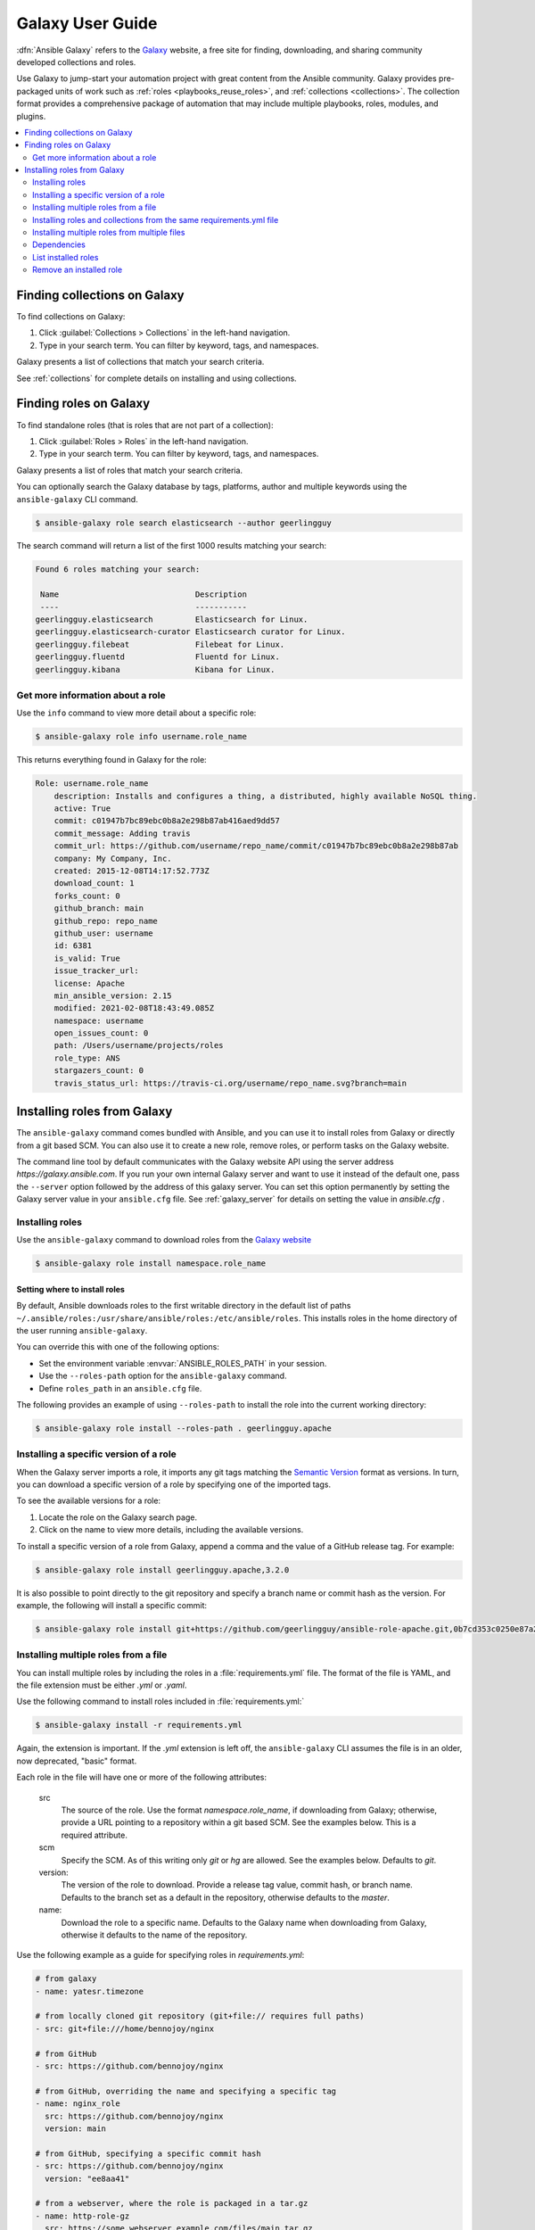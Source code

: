 .. _using_galaxy:
.. _ansible_galaxy:

*****************
Galaxy User Guide
*****************

:dfn:`Ansible Galaxy` refers to the `Galaxy <https://galaxy.ansible.com>`_  website, a free site for finding, downloading, and sharing community developed collections and roles.

Use Galaxy to jump-start your automation project with great content from the Ansible community. Galaxy provides pre-packaged units of work such as :ref:`roles <playbooks_reuse_roles>`, and :ref:`collections <collections>`.
The collection format provides a comprehensive package of automation that may include multiple playbooks, roles, modules, and plugins.

.. contents::
   :local:
   :depth: 2
.. _finding_galaxy_collections:

Finding collections on Galaxy
=============================

To find collections on Galaxy:

#. Click  :guilabel:`Collections > Collections` in the left-hand navigation.
#. Type in your search term. You can filter by keyword, tags, and namespaces.

Galaxy presents a list of collections that match your search criteria.

.. _installing_galaxy_collections:

See :ref:`collections` for complete details on installing and using collections.



.. _finding_galaxy_roles:

Finding roles on Galaxy
=======================

To find standalone roles (that is roles that are not part of a collection):

#. Click  :guilabel:`Roles > Roles` in the left-hand navigation.
#. Type in your search term. You can filter by keyword, tags, and namespaces.

Galaxy presents a list of roles that match your search criteria.

You can optionally search the Galaxy database by tags, platforms, author and multiple keywords using the ``ansible-galaxy`` CLI command. 

.. code-block:: bash

    $ ansible-galaxy role search elasticsearch --author geerlingguy

The search command will return a list of the first 1000 results matching your search:

.. code-block:: text

    Found 6 roles matching your search:

     Name                             Description
     ----                             -----------
    geerlingguy.elasticsearch         Elasticsearch for Linux.
    geerlingguy.elasticsearch-curator Elasticsearch curator for Linux.
    geerlingguy.filebeat              Filebeat for Linux.
    geerlingguy.fluentd               Fluentd for Linux.
    geerlingguy.kibana                Kibana for Linux.

Get more information about a role
---------------------------------

Use the ``info`` command to view more detail about a specific role:

.. code-block:: bash

    $ ansible-galaxy role info username.role_name

This returns everything found in Galaxy for the role:

.. code-block:: text

    Role: username.role_name
        description: Installs and configures a thing, a distributed, highly available NoSQL thing.
        active: True
        commit: c01947b7bc89ebc0b8a2e298b87ab416aed9dd57
        commit_message: Adding travis
        commit_url: https://github.com/username/repo_name/commit/c01947b7bc89ebc0b8a2e298b87ab
        company: My Company, Inc.
        created: 2015-12-08T14:17:52.773Z
        download_count: 1
        forks_count: 0
        github_branch: main
        github_repo: repo_name
        github_user: username
        id: 6381
        is_valid: True
        issue_tracker_url:
        license: Apache
        min_ansible_version: 2.15
        modified: 2021-02-08T18:43:49.085Z
        namespace: username
        open_issues_count: 0
        path: /Users/username/projects/roles
        role_type: ANS
        stargazers_count: 0
        travis_status_url: https://travis-ci.org/username/repo_name.svg?branch=main


.. _installing_galaxy_roles:

Installing roles from Galaxy
============================

The ``ansible-galaxy`` command comes bundled with Ansible, and you can use it to install roles from Galaxy or directly from a git based SCM. You can
also use it to create a new role, remove roles, or perform tasks on the Galaxy website.

The command line tool by default communicates with the Galaxy website API using the server address *https://galaxy.ansible.com*. If you run your own internal Galaxy server
and want to use it instead of the default one, pass the ``--server`` option followed by the address of this galaxy server. You can set this option permanently by setting
the Galaxy server value in your ``ansible.cfg`` file. See :ref:`galaxy_server` for details on setting the value in *ansible.cfg* .


Installing roles
----------------

Use the ``ansible-galaxy`` command to download roles from the `Galaxy website <https://galaxy.ansible.com>`_

.. code-block:: bash

  $ ansible-galaxy role install namespace.role_name

Setting where to install roles
^^^^^^^^^^^^^^^^^^^^^^^^^^^^^^

By default, Ansible downloads roles to the first writable directory in the default list of paths ``~/.ansible/roles:/usr/share/ansible/roles:/etc/ansible/roles``. This installs roles in the home directory of the user running ``ansible-galaxy``.

You can override this with one of the following options:

* Set the environment variable :envvar:`ANSIBLE_ROLES_PATH` in your session.
* Use the ``--roles-path`` option for the ``ansible-galaxy`` command.
* Define ``roles_path`` in an ``ansible.cfg`` file.

The following provides an example of using ``--roles-path`` to install the role into the current working directory:

.. code-block:: bash

    $ ansible-galaxy role install --roles-path . geerlingguy.apache

.. seealso::

   :ref:`intro_configuration`
      All about configuration files

Installing a specific version of a role
---------------------------------------

When the Galaxy server imports a role, it imports any git tags matching the `Semantic Version <https://semver.org/>`_ format as versions.
In turn, you can download a specific version of a role by specifying one of the imported tags.

To see the available versions for a role:

#. Locate the role on the Galaxy search page.
#. Click on the name to view more details, including the available versions.


To install a specific version of a role from Galaxy, append a comma and the value of a GitHub release tag. For example:

.. code-block:: bash

   $ ansible-galaxy role install geerlingguy.apache,3.2.0

It is also possible to point directly to the git repository and specify a branch name or commit hash as the version. For example, the following will
install a specific commit:

.. code-block:: bash

   $ ansible-galaxy role install git+https://github.com/geerlingguy/ansible-role-apache.git,0b7cd353c0250e87a26e0499e59e7fd265cc2f25

Installing multiple roles from a file
-------------------------------------

You can install multiple roles by including the roles in a :file:`requirements.yml` file. The format of the file is YAML, and the
file extension must be either *.yml* or *.yaml*.

Use the following command to install roles included in :file:`requirements.yml:`

.. code-block:: bash

    $ ansible-galaxy install -r requirements.yml

Again, the extension is important. If the *.yml* extension is left off, the ``ansible-galaxy`` CLI assumes the file is in an older, now deprecated,
"basic" format.

Each role in the file will have one or more of the following attributes:

   src
     The source of the role. Use the format *namespace.role_name*, if downloading from Galaxy; otherwise, provide a URL pointing
     to a repository within a git based SCM. See the examples below. This is a required attribute.
   scm
     Specify the SCM. As of this writing only *git* or *hg* are allowed. See the examples below. Defaults to *git*.
   version:
     The version of the role to download. Provide a release tag value, commit hash, or branch name. Defaults to the branch set as a default in the repository, otherwise defaults to the *master*.
   name:
     Download the role to a specific name. Defaults to the Galaxy name when downloading from Galaxy, otherwise it defaults
     to the name of the repository.

Use the following example as a guide for specifying roles in *requirements.yml*:

.. code-block:: yaml

    # from galaxy
    - name: yatesr.timezone

    # from locally cloned git repository (git+file:// requires full paths)
    - src: git+file:///home/bennojoy/nginx

    # from GitHub
    - src: https://github.com/bennojoy/nginx

    # from GitHub, overriding the name and specifying a specific tag
    - name: nginx_role
      src: https://github.com/bennojoy/nginx
      version: main

    # from GitHub, specifying a specific commit hash
    - src: https://github.com/bennojoy/nginx
      version: "ee8aa41"

    # from a webserver, where the role is packaged in a tar.gz
    - name: http-role-gz
      src: https://some.webserver.example.com/files/main.tar.gz

    # from a webserver, where the role is packaged in a tar.bz2
    - name: http-role-bz2
      src: https://some.webserver.example.com/files/main.tar.bz2

    # from a webserver, where the role is packaged in a tar.xz (Python 3.x only)
    - name: http-role-xz
      src: https://some.webserver.example.com/files/main.tar.xz

    # from Bitbucket
    - src: git+https://bitbucket.org/willthames/git-ansible-galaxy
      version: v1.4

    # from Bitbucket, alternative syntax and caveats
    - src: https://bitbucket.org/willthames/hg-ansible-galaxy
      scm: hg

    # from GitLab or other git-based scm, using git+ssh
    - src: git@gitlab.company.com:mygroup/ansible-core.git
      scm: git
      version: "0.1"  # quoted, so YAML doesn't parse this as a floating-point value

.. warning::

   Embedding credentials into a SCM URL is not secure. Make sure to use safe auth options for security reasons. For example, use `SSH <https://help.github.com/en/github/authenticating-to-github/connecting-to-github-with-ssh>`_, `netrc <https://linux.die.net/man/5/netrc>`_ or `http.extraHeader <https://git-scm.com/docs/git-config#Documentation/git-config.txt-httpextraHeader>`_/`url.<base>.pushInsteadOf <https://git-scm.com/docs/git-config#Documentation/git-config.txt-urlltbasegtpushInsteadOf>`_ in Git config to prevent your credentials from being exposed in logs.

Installing roles and collections from the same requirements.yml file
---------------------------------------------------------------------

You can install roles and collections from the same requirements files

.. code-block:: yaml

    ---
    roles:
      # Install a role from Ansible Galaxy.
      - name: geerlingguy.java
        version: "1.9.6" # note that ranges are not supported for roles

    collections:
      # Install a collection from Ansible Galaxy.
      - name: community.general
        version: ">=7.0.0"
        source: https://galaxy.ansible.com

Installing multiple roles from multiple files
---------------------------------------------

For large projects, the ``include`` directive in a :file:`requirements.yml` file provides the ability to split a large file into multiple smaller files.

For example, a project may have a :file:`requirements.yml` file, and a :file:`webserver.yml` file.

Below are the contents of the :file:`webserver.yml` file:

.. code-block:: bash

    # from github
    - src: https://github.com/bennojoy/nginx

    # from Bitbucket
    - src: git+https://bitbucket.org/willthames/git-ansible-galaxy
      version: v1.4

The following shows the contents of the :file:`requirements.yml` file that now includes the :file:`webserver.yml` file:

.. code-block:: bash

  # from galaxy
  - name: yatesr.timezone
  - include: <path_to_requirements>/webserver.yml

To install all the roles from both files, pass the root file, in this case :file:`requirements.yml` on the
command line, as follows:

.. code-block:: bash

    $ ansible-galaxy role install -r requirements.yml

.. _galaxy_dependencies:

Dependencies
------------

Roles can also be dependent on other roles, and when you install a role that has dependencies, those dependencies will automatically be installed to the ``roles_path``.

There are two ways to define the dependencies of a role:

* using ``meta/requirements.yml``
* using ``meta/main.yml``

Using ``meta/requirements.yml``
^^^^^^^^^^^^^^^^^^^^^^^^^^^^^^^

.. versionadded:: 2.10

You can create the file ``meta/requirements.yml`` and define dependencies in the same format used for :file:`requirements.yml` described in the `Installing multiple roles from a file`_ section.

From there, you can import or include the specified roles in your tasks.

Using ``meta/main.yml``
^^^^^^^^^^^^^^^^^^^^^^^

Alternatively, you can specify role dependencies in the ``meta/main.yml`` file by providing a list of roles under the ``dependencies`` section. If the source of a role is Galaxy, you can simply specify the role in
the format ``namespace.role_name``. You can also use the more complex format in :file:`requirements.yml`, allowing you to provide ``src``, ``scm``, ``version``, and ``name``.

Dependencies installed that way, depending on other factors described below, will also be executed **before** this role is executed during play execution.
To better understand how dependencies are handled during play execution, see :ref:`playbooks_reuse_roles`.

The following shows an example ``meta/main.yml`` file with dependent roles:

.. code-block:: yaml

    ---
    dependencies:
      - geerlingguy.java

    galaxy_info:
      author: geerlingguy
      description: Elasticsearch for Linux.
      company: "Midwestern Mac, LLC"
      license: "license (BSD, MIT)"
      min_ansible_version: 2.4
      platforms:
      - name: EL
        versions:
        - all
      - name: Debian
        versions:
        - all
      - name: Ubuntu
        versions:
        - all
      galaxy_tags:
        - web
        - system
        - monitoring
        - logging
        - lucene
        - elk
        - elasticsearch

Tags are inherited *down* the dependency chain. In order for tags to be applied to a role and all its dependencies, the tag should be applied to the role, not to all the tasks within a role.

Roles listed as dependencies are subject to conditionals and tag filtering, and may not execute fully depending on
what tags and conditionals are applied.

If the source of a role is Galaxy, specify the role in the format *namespace.role_name*:

.. code-block:: yaml

    dependencies:
      - geerlingguy.apache
      - geerlingguy.ansible


Alternately, you can specify the role dependencies in the complex form used in  :file:`requirements.yml` as follows:

.. code-block:: yaml

    dependencies:
      - name: geerlingguy.ansible
      - name: composer
        src: git+https://github.com/geerlingguy/ansible-role-composer.git
        version: 775396299f2da1f519f0d8885022ca2d6ee80ee8

.. note::

    Galaxy expects all role dependencies to exist in Galaxy, and therefore dependencies to be specified in the
    ``namespace.role_name`` format. If you import a role with a dependency where the ``src`` value is a URL, the import process will fail.

List installed roles
--------------------

Use ``list`` to show the name and version of each role installed in the *roles_path*.

.. code-block:: bash

    $ ansible-galaxy role list
      - namespace-1.foo, v2.7.2
      - namespace2.bar, v2.6.2

Remove an installed role
------------------------

Use ``remove`` to delete a role from *roles_path*:

.. code-block:: bash

    $ ansible-galaxy role remove namespace.role_name


.. seealso::
  :ref:`collections`
    Shareable collections of modules, playbooks and roles
  :ref:`playbooks_reuse_roles`
    Reusable tasks, handlers, and other files in a known directory structure
  :ref:`command_line_tools`
    Perform other related operations

